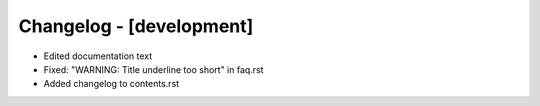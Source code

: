 Changelog - [development]
=========================
- Edited documentation text
- Fixed: "WARNING: Title underline too short" in faq.rst
- Added changelog to contents.rst
